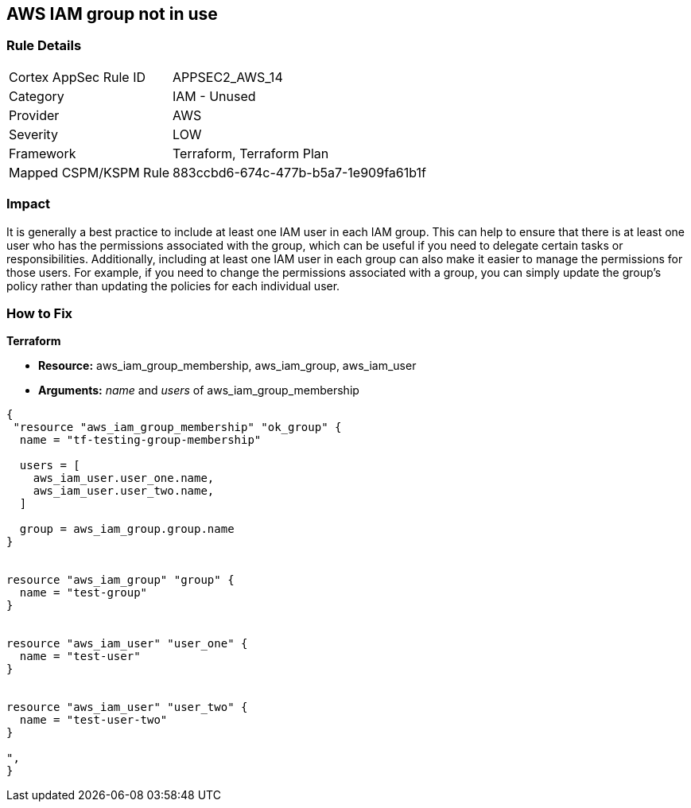 == AWS IAM group not in use


=== Rule Details

[cols="1,2"]
|===
|Cortex AppSec Rule ID |APPSEC2_AWS_14
|Category |IAM - Unused
|Provider |AWS
|Severity |LOW
|Framework |Terraform, Terraform Plan
|Mapped CSPM/KSPM Rule |883ccbd6-674c-477b-b5a7-1e909fa61b1f
|===


=== Impact
It is generally a best practice to include at least one IAM user in each IAM group.
This can help to ensure that there is at least one user who has the permissions associated with the group, which can be useful if you need to delegate certain tasks or responsibilities.
Additionally, including at least one IAM user in each group can also make it easier to manage the permissions for those users.
For example, if you need to change the permissions associated with a group, you can simply update the group's policy rather than updating the policies for each individual user.

=== How to Fix


*Terraform* 


* *Resource:* aws_iam_group_membership, aws_iam_group, aws_iam_user
* *Arguments:* _name_ and _users_ of aws_iam_group_membership


[source,go]
----
{
 "resource "aws_iam_group_membership" "ok_group" {
  name = "tf-testing-group-membership"

  users = [
    aws_iam_user.user_one.name,
    aws_iam_user.user_two.name,
  ]

  group = aws_iam_group.group.name
}


resource "aws_iam_group" "group" {
  name = "test-group"
}


resource "aws_iam_user" "user_one" {
  name = "test-user"
}


resource "aws_iam_user" "user_two" {
  name = "test-user-two"
}

",
}
----
----
